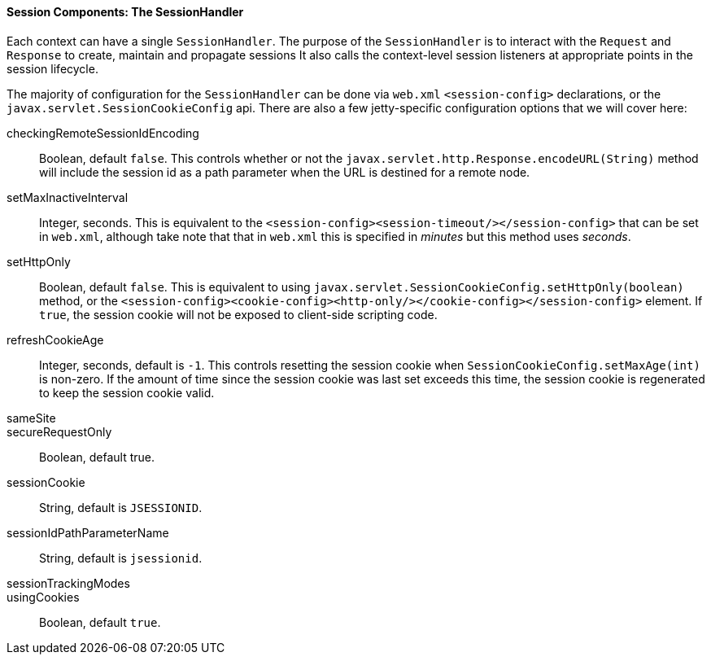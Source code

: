 //
// ========================================================================
// Copyright (c) 1995-2020 Mort Bay Consulting Pty Ltd and others.
//
// This program and the accompanying materials are made available under
// the terms of the Eclipse Public License 2.0 which is available at
// https://www.eclipse.org/legal/epl-2.0
//
// This Source Code may also be made available under the following
// Secondary Licenses when the conditions for such availability set
// forth in the Eclipse Public License, v. 2.0 are satisfied:
// the Apache License v2.0 which is available at
// https://www.apache.org/licenses/LICENSE-2.0
//
// SPDX-License-Identifier: EPL-2.0 OR Apache-2.0
// ========================================================================
//

[[pg-server-session-sessionhandler]]
==== Session Components: The SessionHandler

Each context can have a single `SessionHandler`.
The purpose of the `SessionHandler` is to interact with the `Request` and `Response` to create, maintain and propagate sessions
It also calls the context-level session listeners at appropriate points in the session lifecycle.

The majority of configuration for the `SessionHandler` can be done via `web.xml` `<session-config>` declarations, or the `javax.servlet.SessionCookieConfig` api.
There are also a few jetty-specific configuration options that we will cover here:

checkingRemoteSessionIdEncoding::
Boolean, default `false`.
This controls whether or not the `javax.servlet.http.Response.encodeURL(String)` method will include the session id as a path parameter when the URL is destined for a remote node.


setMaxInactiveInterval::
Integer, seconds.
This is equivalent to the `<session-config><session-timeout/></session-config>` that can be set in `web.xml`, although take note that that in `web.xml` this is specified in _minutes_ but this method uses _seconds_.

setHttpOnly::
Boolean, default `false`.
This is equivalent to using `javax.servlet.SessionCookieConfig.setHttpOnly(boolean)` method, or the `<session-config><cookie-config><http-only/></cookie-config></session-config>` element.
If `true`, the session cookie will not be exposed to client-side scripting code.

refreshCookieAge::
Integer, seconds, default is `-1`.
This controls resetting the session cookie when `SessionCookieConfig.setMaxAge(int)` is non-zero.
If the amount of time since the session cookie was last set exceeds this time, the session cookie is regenerated to keep the session cookie valid.

sameSite::

secureRequestOnly::
Boolean, default true.


sessionCookie::
String, default is `JSESSIONID`.

sessionIdPathParameterName::
String, default is `jsessionid`.

sessionTrackingModes::

usingCookies::
Boolean, default `true`.





